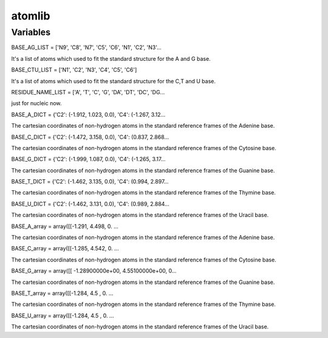 =========================
atomlib
=========================

Variables
------------------------

BASE_AG_LIST = ['N9', 'C8', 'N7', 'C5', 'C6', 'N1', 'C2', 'N3'...

It's a list of atoms which used to fit the standard structure for the A and G base.

BASE_CTU_LIST = ['N1', 'C2', 'N3', 'C4', 'C5', 'C6']

It's a list of atoms which used to fit the standard structure for the C,T and U base.

RESIDUE_NAME_LIST = ['A', 'T', 'C', 'G', 'DA', 'DT', 'DC', 'DG...

just for nucleic now.

BASE_A_DICT = {'C2': (-1.912, 1.023, 0.0), 'C4': (-1.267, 3.12...

The cartesian coordinates of non-hydrogen atoms in the standard reference frames of the Adenine base.

BASE_C_DICT = {'C2': (-1.472, 3.158, 0.0), 'C4': (0.837, 2.868...

The cartesian coordinates of non-hydrogen atoms in the standard reference frames of the Cytosine base.

BASE_G_DICT = {'C2': (-1.999, 1.087, 0.0), 'C4': (-1.265, 3.17...

The cartesian coordinates of non-hydrogen atoms in the standard reference frames of the Guanine base.

BASE_T_DICT = {'C2': (-1.462, 3.135, 0.0), 'C4': (0.994, 2.897...

The cartesian coordinates of non-hydrogen atoms in the standard reference frames of the Thymine base.

BASE_U_DICT = {'C2': (-1.462, 3.131, 0.0), 'C4': (0.989, 2.884...

The cartesian coordinates of non-hydrogen atoms in the standard reference frames of the Uracil base.

BASE_A_array = array([[-1.291, 4.498, 0. ...

The cartesian coordinates of non-hydrogen atoms in the standard reference frames of the Adenine base.

BASE_C_array = array([[-1.285, 4.542, 0. ...

The cartesian coordinates of non-hydrogen atoms in the standard reference frames of the Cytosine base.

BASE_G_array = array([[ -1.28900000e+00, 4.55100000e+00, 0...

The cartesian coordinates of non-hydrogen atoms in the standard reference frames of the Guanine base.

BASE_T_array = array([[-1.284, 4.5 , 0. ...

The cartesian coordinates of non-hydrogen atoms in the standard reference frames of the Thymine base.

BASE_U_array = array([[-1.284, 4.5 , 0. ...

The cartesian coordinates of non-hydrogen atoms in the standard reference frames of the Uracil base.
